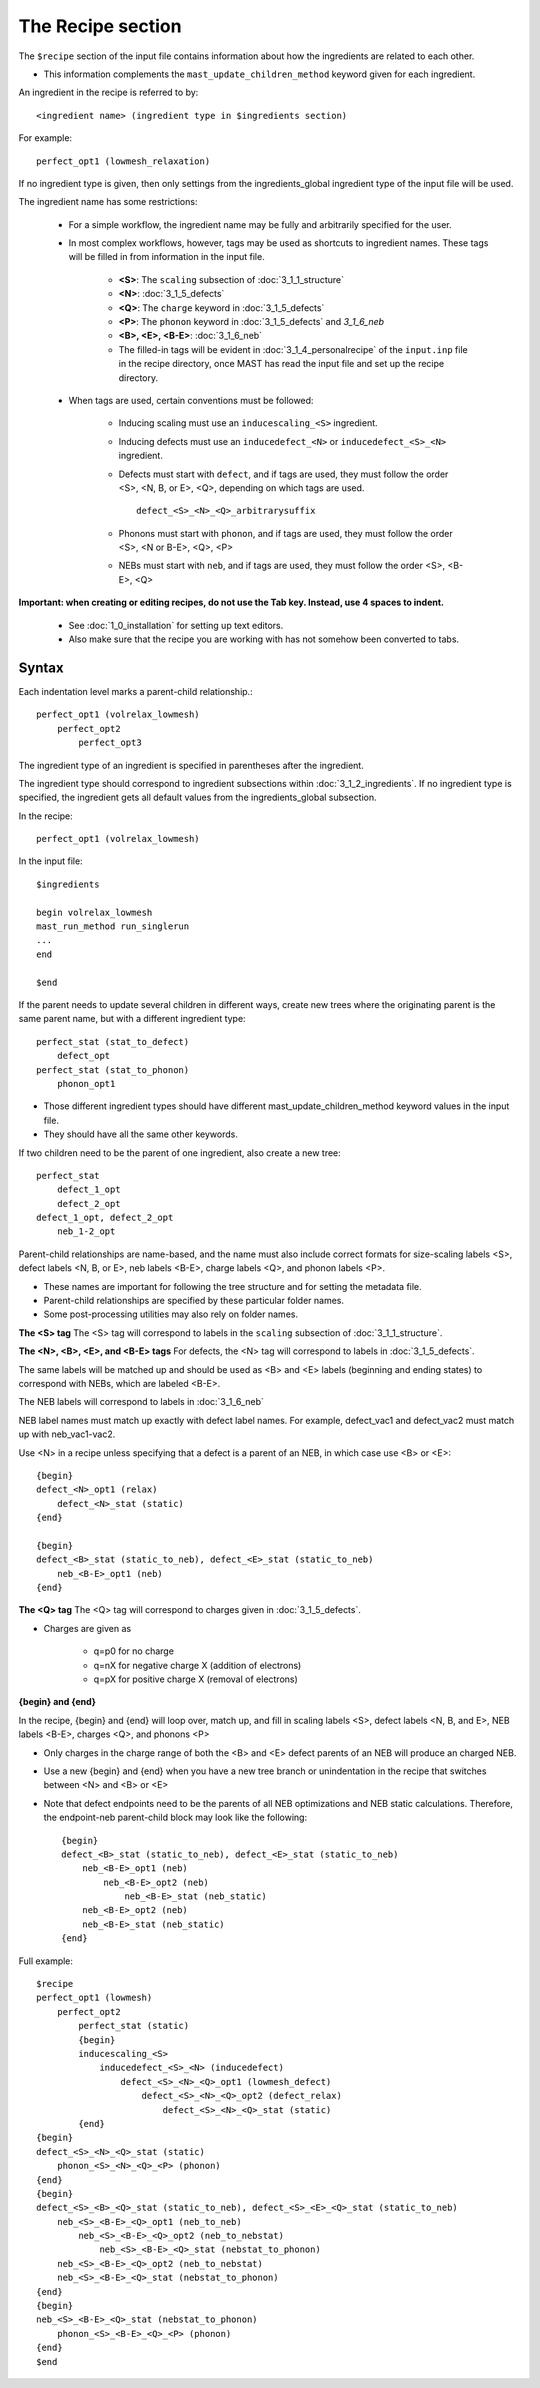 ####################
The Recipe section
####################

The ``$recipe`` section of the input file contains information about how the ingredients are related to each other.

*  This information complements the ``mast_update_children_method`` keyword given for each ingredient.

An ingredient in the recipe is referred to by::

    <ingredient name> (ingredient type in $ingredients section)

For example::

    perfect_opt1 (lowmesh_relaxation)

If no ingredient type is given, then only settings from the ingredients_global ingredient type of the input file will be used.

The ingredient name has some restrictions:

    *  For a simple workflow, the ingredient name may be fully and arbitrarily specified for the user.

    *  In most complex workflows, however, tags may be used as shortcuts to ingredient names. These tags will be filled in from information in the input file.

        * **<S>**: The ``scaling`` subsection of :doc:`3_1_1_structure`
        * **<N>**: :doc:`3_1_5_defects`
        * **<Q>**: The ``charge`` keyword in :doc:`3_1_5_defects`
        * **<P>**: The ``phonon`` keyword in :doc:`3_1_5_defects` and `3_1_6_neb`
        * **<B>, <E>, <B-E>**: :doc:`3_1_6_neb`

        * The filled-in tags will be evident in :doc:`3_1_4_personalrecipe` of the ``input.inp`` file in the recipe directory, once MAST has read the input file and set up the recipe directory.

    *  When tags are used, certain conventions must be followed:
    
        * Inducing scaling must use an ``inducescaling_<S>`` ingredient.

        * Inducing defects must use an ``inducedefect_<N>`` or ``inducedefect_<S>_<N>`` ingredient.

        * Defects must start with ``defect``, and if tags are used, they must follow the order <S>, <N, B, or E>, <Q>, depending on which tags are used. ::
        
            defect_<S>_<N>_<Q>_arbitrarysuffix
        
        * Phonons must start with ``phonon``, and if tags are used, they must follow the order <S>, <N or B-E>, <Q>, <P>

        * NEBs must start with ``neb``, and if tags are used, they must follow the order <S>, <B-E>, <Q>
    
**Important: when creating or editing recipes, do not use the Tab key. Instead, use 4 spaces to indent.** 

    * See :doc:`1_0_installation` for setting up text editors.

    * Also make sure that the recipe you are working with has not somehow been converted to tabs.

=====================
Syntax
=====================
Each indentation level marks a parent-child relationship.::

    perfect_opt1 (volrelax_lowmesh)
        perfect_opt2
            perfect_opt3
   
The ingredient type of an ingredient is specified in parentheses after the ingredient.

The ingredient type should correspond to ingredient subsections within :doc:`3_1_2_ingredients`. If no ingredient type is specified, the ingredient gets all default values from the ingredients_global subsection.

In the recipe::
    
    perfect_opt1 (volrelax_lowmesh)

In the input file::

    $ingredients
    
    begin volrelax_lowmesh
    mast_run_method run_singlerun
    ...
    end
    
    $end


If the parent needs to update several children in different ways, create new trees where the originating parent is the same parent name, but with a different ingredient type::
    
    perfect_stat (stat_to_defect)
        defect_opt
    perfect_stat (stat_to_phonon)
        phonon_opt1


*  Those different ingredient types should have different mast_update_children_method keyword values in the input file. 

*  They should have all the same other keywords.

If two children need to be the parent of one ingredient, also create a new tree::

    perfect_stat
        defect_1_opt
        defect_2_opt
    defect_1_opt, defect_2_opt
        neb_1-2_opt

Parent-child relationships are name-based, and the name must also include correct formats for size-scaling labels <S>, defect labels <N, B, or E>, neb labels <B-E>, charge labels <Q>, and phonon labels <P>.

*  These names are important for following the tree structure and for setting the metadata file. 
*  Parent-child relationships are specified by these particular folder names.
*  Some post-processing utilities may also rely on folder names.

**The <S> tag**
The <S> tag will correspond to labels in the ``scaling`` subsection of :doc:`3_1_1_structure`.

**The <N>, <B>, <E>, and <B-E> tags**
For defects, the <N> tag will correspond to labels in :doc:`3_1_5_defects`.

The same labels will be matched up and should be used as <B> and <E> labels (beginning and ending states) to correspond with NEBs, which are labeled <B-E>.

The NEB labels will correspond to labels in :doc:`3_1_6_neb`

NEB label names must match up exactly with defect label names. For example, defect_vac1 and defect_vac2 must match up with neb_vac1-vac2.

Use <N> in a recipe unless specifying that a defect is a parent of an NEB, in which case use <B> or <E>::

    {begin}
    defect_<N>_opt1 (relax)
        defect_<N>_stat (static)
    {end}

    {begin}
    defect_<B>_stat (static_to_neb), defect_<E>_stat (static_to_neb)
        neb_<B-E>_opt1 (neb)
    {end}

**The <Q> tag**
The <Q> tag will correspond to charges given in :doc:`3_1_5_defects`.

* Charges are given as 
    
    * q=p0 for no charge
    * q=nX for negative charge X (addition of electrons)
    * q=pX for positive charge X (removal of electrons)

**{begin} and {end}**

In the recipe, {begin} and {end} will loop over, match up, and fill in scaling labels <S>, defect labels <N, B, and E>, NEB labels <B-E>, charges <Q>, and phonons <P>

* Only charges in the charge range of both the <B> and <E> defect parents of an NEB will produce an charged NEB.

* Use a new {begin} and {end} when you have a new tree branch or unindentation in the recipe that switches between <N> and <B> or <E>

* Note that defect endpoints need to be the parents of all NEB optimizations and NEB static calculations. Therefore, the endpoint-neb parent-child block may look like the following::

    {begin}
    defect_<B>_stat (static_to_neb), defect_<E>_stat (static_to_neb)
        neb_<B-E>_opt1 (neb)
            neb_<B-E>_opt2 (neb)
                neb_<B-E>_stat (neb_static)
        neb_<B-E>_opt2 (neb)
        neb_<B-E>_stat (neb_static)
    {end}


Full example::

    $recipe
    perfect_opt1 (lowmesh)
        perfect_opt2
            perfect_stat (static)
            {begin}
            inducescaling_<S>
                inducedefect_<S>_<N> (inducedefect)
                    defect_<S>_<N>_<Q>_opt1 (lowmesh_defect)
                        defect_<S>_<N>_<Q>_opt2 (defect_relax)
                            defect_<S>_<N>_<Q>_stat (static)
            {end}
    {begin}
    defect_<S>_<N>_<Q>_stat (static)
        phonon_<S>_<N>_<Q>_<P> (phonon)
    {end}
    {begin}
    defect_<S>_<B>_<Q>_stat (static_to_neb), defect_<S>_<E>_<Q>_stat (static_to_neb)
        neb_<S>_<B-E>_<Q>_opt1 (neb_to_neb)
            neb_<S>_<B-E>_<Q>_opt2 (neb_to_nebstat)
                neb_<S>_<B-E>_<Q>_stat (nebstat_to_phonon)
        neb_<S>_<B-E>_<Q>_opt2 (neb_to_nebstat)
        neb_<S>_<B-E>_<Q>_stat (nebstat_to_phonon)
    {end}
    {begin}
    neb_<S>_<B-E>_<Q>_stat (nebstat_to_phonon)
        phonon_<S>_<B-E>_<Q>_<P> (phonon)
    {end}
    $end
